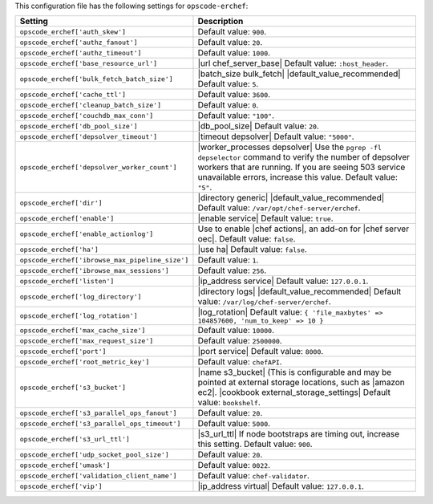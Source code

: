 .. The contents of this file are included in multiple topics.
.. THIS FILE SHOULD NOT BE MODIFIED VIA A PULL REQUEST.

This configuration file has the following settings for ``opscode-erchef``:

.. list-table::
   :widths: 200 300
   :header-rows: 1

   * - Setting
     - Description
   * - ``opscode_erchef['auth_skew']``
     - Default value: ``900``.
   * - ``opscode_erchef['authz_fanout']``
     - Default value: ``20``.
   * - ``opscode_erchef['authz_timeout']``
     - Default value: ``1000``.
   * - ``opscode_erchef['base_resource_url']``
     - |url chef_server_base| Default value: ``:host_header``.
   * - ``opscode_erchef['bulk_fetch_batch_size']``
     - |batch_size bulk_fetch| |default_value_recommended| Default value: ``5``.
   * - ``opscode_erchef['cache_ttl']``
     - Default value: ``3600``.
   * - ``opscode_erchef['cleanup_batch_size']``
     - Default value: ``0``.
   * - ``opscode_erchef['couchdb_max_conn']``
     - Default value: ``"100"``.
   * - ``opscode_erchef['db_pool_size']``
     - |db_pool_size| Default value: ``20``.
   * - ``opscode_erchef['depsolver_timeout']``
     - |timeout depsolver| Default value: ``"5000"``.
   * - ``opscode_erchef['depsolver_worker_count']``
     - |worker_processes depsolver| Use the ``pgrep -fl depselector`` command to verify the number of depsolver workers that are running. If you are seeing 503 service unavailable errors, increase this value. Default value: ``"5"``.
   * - ``opscode_erchef['dir']``
     - |directory generic| |default_value_recommended| Default value: ``/var/opt/chef-server/erchef``.
   * - ``opscode_erchef['enable']``
     - |enable service| Default value: ``true``.
   * - ``opscode_erchef['enable_actionlog']``
     - Use to enable |chef actions|, an add-on for |chef server oec|. Default value: ``false``.
   * - ``opscode_erchef['ha']``
     - |use ha| Default value: ``false``.
   * - ``opscode_erchef['ibrowse_max_pipeline_size']``
     - Default value: ``1``.
   * - ``opscode_erchef['ibrowse_max_sessions']``
     - Default value: ``256``.
   * - ``opscode_erchef['listen']``
     - |ip_address service| Default value: ``127.0.0.1``.
   * - ``opscode_erchef['log_directory']``
     - |directory logs| |default_value_recommended| Default value: ``/var/log/chef-server/erchef``.
   * - ``opscode_erchef['log_rotation']``
     - |log_rotation| Default value: ``{ 'file_maxbytes' => 104857600, 'num_to_keep' => 10 }``
   * - ``opscode_erchef['max_cache_size']``
     - Default value: ``10000``.
   * - ``opscode_erchef['max_request_size']``
     - Default value: ``2500000``.
   * - ``opscode_erchef['port']``
     - |port service| Default value: ``8000``.
   * - ``opscode_erchef['root_metric_key']``
     - Default value: ``chefAPI``.
   * - ``opscode_erchef['s3_bucket']``
     - |name s3_bucket| (This is configurable and may be pointed at external storage locations, such as |amazon ec2|. |cookbook external_storage_settings| Default value: ``bookshelf``.
   * - ``opscode_erchef['s3_parallel_ops_fanout']``
     - Default value: ``20``.
   * - ``opscode_erchef['s3_parallel_ops_timeout']``
     - Default value: ``5000``.
   * - ``opscode_erchef['s3_url_ttl']``
     - |s3_url_ttl| If node bootstraps are timing out, increase this setting. Default value: ``900``.
   * - ``opscode_erchef['udp_socket_pool_size']``
     - Default value: ``20``.
   * - ``opscode_erchef['umask']``
     - Default value: ``0022``.
   * - ``opscode_erchef['validation_client_name']``
     - Default value: ``chef-validator``.
   * - ``opscode_erchef['vip']``
     - |ip_address virtual| Default value: ``127.0.0.1``.

